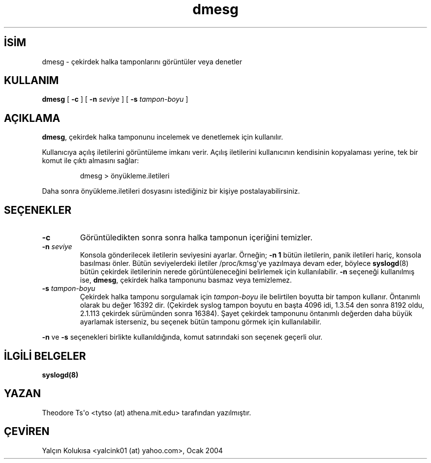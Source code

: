.\" http://belgeler.org \N'45' 2006\N'45'11\N'45'26T10:18:38+02:00  
.\" Copyright 1993 Rickard E. Faith (faith@cs.unc.edu) 
.\" May be distributed under the GNU General Public License   
.TH "dmesg" 8 "" "" ""
.nh    
.SH İSİM
dmesg \N'45' çekirdek halka tamponlarını görüntüler veya denetler    
.SH KULLANIM 
.nf
\fBdmesg\fR [ \fB\N'45'c\fR ] [ \fB\N'45'n \fR\fIseviye\fR ] [ \fB\N'45's \fR\fItampon\N'45'boyu\fR ]
.fi
       
.SH AÇIKLAMA     
\fBdmesg\fR, çekirdek halka tamponunu incelemek ve denetlemek için kullanılır.     

Kullanıcıya açılış iletilerini görüntüleme imkanı verir. Açılış iletilerini kullanıcının kendisinin kopyalaması yerine, tek bir komut ile çıktı almasını sağlar:     

.IP
dmesg > önyükleme.iletileri     

.PP
Daha sonra önyükleme.iletileri dosyasını istediğiniz bir kişiye postalayabilirsiniz.     
   
.SH SEÇENEKLER     

.br
.ns
.TP 
\fB\N'45'c\fR
Görüntüledikten sonra sonra halka tamponun içeriğini temizler.         

.TP 
\fB\N'45'n \fR\fIseviye\fR
Konsola gönderilecek iletilerin seviyesini ayarlar. Örneğin; \fB\N'45'n 1\fR bütün iletilerin, panik iletileri hariç, konsola basılması önler. Bütün seviyelerdeki iletiler /proc/kmsg\N'39'ye yazılmaya devam eder, böylece \fBsyslogd\fR(8) bütün çekirdek iletilerinin nerede görüntüleneceğini belirlemek için kullanılabilir. \fB\N'45'n\fR seçeneği kullanılmış ise,  \fBdmesg\fR, çekirdek halka tamponunu basmaz veya temizlemez.         

.TP 
\fB\N'45's \fR\fItampon\N'45'boyu\fR
Çekirdek halka tamponu sorgulamak için \fItampon\N'45'boyu\fR ile belirtilen boyutta bir tampon kullanır. Öntanımlı olarak bu değer 16392 dir. (Çekirdek syslog tampon boyutu en başta 4096 idi, 1.3.54 den sonra 8192 oldu, 2.1.113 çekirdek sürümünden sonra 16384). Şayet çekirdek tamponunu öntanımlı değerden daha büyük ayarlamak isterseniz, bu seçenek bütün tamponu görmek için kullanılabilir.         

.PP     

\fB\N'45'n\fR ve \fB\N'45's\fR seçenekleri birlikte kullanıldığında, komut satırındaki son seçenek geçerli olur.     
   
.SH İLGİLİ BELGELER     
\fBsyslogd(8)\fR     
   
.SH YAZAN     
Theodore Ts\N'39'o <tytso (at) athena.mit.edu> tarafından yazılmıştır.
   
.SH ÇEVİREN     
Yalçın Kolukısa <yalcink01 (at) yahoo.com>, Ocak 2004
    
   
